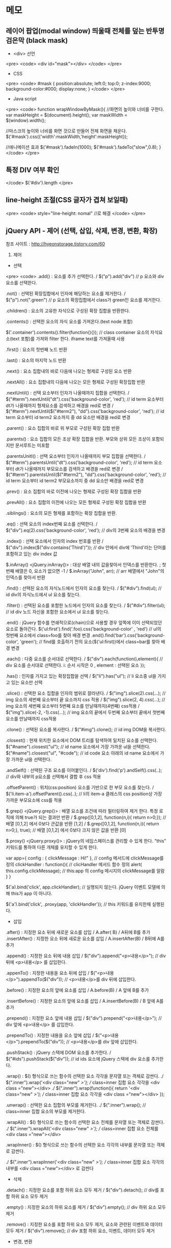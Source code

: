 * 메모
** 레이어 팝업(modal window) 띄울때 전체를 덮는 반투명 검은막 (black mask)
   - <div> 선언 
   <pre>
   <code>
   <div id="mask"></div>
   </code>
   </pre>

   - CSS
  <pre>
  <code>
  #mask {  
   position:absolute;  
   left:0;
   top:0;
   z-index:9000;  
   background-color:#000;  
   display:none;  
  }
  </code>
  </pre>
  - Java script 
  <pre>
  <code>
  function wrapWindowByMask(){
        //화면의 높이와 너비를 구한다.
        var maskHeight = $(document).height();  
        var maskWidth = $(window).width();  

        //마스크의 높이와 너비를 화면 것으로 만들어 전체 화면을 채운다.
        $('#mask').css({'width':maskWidth,'height':maskHeight});  

        //애니메이션 효과
        $('#mask').fadeIn(1000);      
        $('#mask').fadeTo("slow",0.8);    
  }
  </code>
  </pre>
** 특정 DIV 여부 확인 
  </code>
  $('#div').length 
  </pre>
** line-height 조절(CSS 글자가 겹쳐 보일때) 
  <pre>
  <code>
  style="line-height: nomal" //로 해결 
  </code>
  </pre>
** jQuery API - 제어 (선택, 삽입, 삭제, 변경, 변환, 확장)
 참조 사이트 :  http://hyeonstorage.tistory.com/60

 1. 제어

 - 선택
<pre>
<code>
 .add() : 요소를 추가 선택한다. 
        /   $("p").add("div")  // p 요소와 div 요소를 선택한다.

 .not() : 선택된 확장집합에서 인자에 해당하는 요소를 제거한다.
       /   $("p").not(".green")  // p 요소의 확장집합에서 class가 green인 요소를 제거한다.

 .children() : 요소의 고유한 자식으로 구성된 확장 집합을 반환한다.

 .contents() : 선택한 요소의 자식 요소를 가져온다.(text node 포함)

        $('.container').contents().filter(function(){}); 
         // class container 요소의 자식요소(text 포함)를 가져와 filter 한다. iframe text를 가져올때 사용

 .first() : 요소의 첫번째 노드 반환

 .last() : 요소의 마지막 노드 반환

 .next() : 요소 집합내의 바로 다음에 나오는 형제로 구성된 요소 반환

 .nextAll() : 요소 집합내의 다음에 나오는 모든 형제로 구성된 확장집합 반환

 .nextUntil() : 선택 요소부터 인자가 나올때까지 집합을 선택한다.
    / $("#term").nextUntil("dt").css('background-color', 'red'); 
     // id term 요소부터 dt가 나올때까지 형제요소를 검색하고 배경을 red로 변경
   / $("#term").nextUntil($("#term2"), "dd").css('background-color', 'red'); 
        // id term 요소부터 id term2 요소까지 중 dd 요소만 배경을 red로 변경

 .parent() : 요소 집합의 바로 위 부모로 구성된 확장 집합 반환

 .parents() : 요소 집합의 모든 조상 확장 집합을 반환. 부모와 상위 모든 조상이 포함되지만 문서루트는 미포함

 .parentsUnitl() : 선택 요소부터 인자가 나올때까지 부모 집합을 선택한다.
         / $("#term").parentsUntil("dt").css('background-color', 'red'); 
             // id term 요소부터 dt가 나올때까지 부모요소를 검색하고 배경을 red로 변경
         / $("#term").parentsUntil($("#term2"), "dd").css('background-color', 'red'); 
              // id term 요소부터 id term2 부모요소까지 중 dd 요소만 배경을 red로 변경

 .prev() : 요소 집합의 바로 이전에 나오는 형제로 구성된 확장 집합을 반환

 .prevAll() : 요소 집합의 이전에 나오는 모든 형제로 구성된 확장 집합을 반환

 .siblings() : 요소의 모든 형제를 포함하는 확장 집합을 반환.

 .eq() : 선택 요소의 index번째 요소를 선택한다.
    / $("div").eq(2).css('background-color', 'red'); // div의 3번째 요소의 배경을 변경

 .index() : 선택 요소에서 인자의 index 번호를 반환
         / $("div").index($("div:contains('Third')")); 
          // div 안에서 div에 'Third'라는 단어를 포함하고 있는 div index 값

 $.inArray() <jQuery.inArray()> : 대상 배열 내의 값을찾아서 인덱스를 반환한다. ; 첫번째 배열은 0, 요소가 없으면 -1
         / $.inArray("John", arr);     // arr 배열에서 "John"의 인덱스를 찾아서 반환

 .find() : 선택된 요소의 자식노드에서 인자의 요소를 찾는다.
        / $("#div").find(ul); // id div의 자식노드에서 ul 요소를 찾는다.


 .filter() : 선택된 요소를 포함한 노드에서 인자의 요소를 찾는다.
        / $("#div").filter(ul); // id div 노드 자신을 포함한 요소에서 ul 요소를 찾는다.

 .end() : jQuery 함수를 연쇄적으로(chain)으로 사용할 경우 앞쪽에 이미 선택되었던 요소로 돌아간다.
    $('ul:first').find('.foo).css('background-color' , 'red')  // ul의 첫번째 요소에서 class=foo를 찾아 배경 변경
    .end().find('bar').css('background-color', 'green'); // find를 호출하기 전의 요소($('ul:first))에서 class=bar를 찾아 배경 변경

 .each() : 다중 요소를 순서대로 선택한다.
       / $("div").each(function(i,element){
           // div 요소를 순서대로 선택한다.  i: 순서 시작은 0 ,  element : 선택된 요소 
        });

 .has() : 인자를 가지고 있는 확장집합을 선택 
             / $("li").has("ul");   // li 요소중 ul을 가지고 있는 요소만 선택

 .slice() : 선택한 요소 집합을 인자의 범위로 잘라낸다.
               / $("img").slice(2).css(...);    
                              // img 요소의 세번째 요소부터 끝 요소까지 css 적용
              / $("img").slice(2, 4).css(...);    
                              // img 요소의 세번째 요소부터 5번째 요소를 만날때까지(4번째) css적용
              / $("img").slice(-2, -1).css(...);    
                   // img 요소의 끝에서 두번째 요소부터 끝에서 첫번째 요소를 만날때까지 css적용

 .clone() : 선택된 요소를 복사한다. / $("#img").clone();  // id img DOM을 복사한다.

 .closest() : 현재 위치한 요소에서 DOM 트리를 탐색하여 일치된 요소를 선택한다.
         $("#name").closest("ul");   // id name 요소에서 가장 가까운 ul을 선택한다.
         $("#name").closest("ul", "#code");   // id code 요소 아래의 id name 요소에서 가장 가까운 ul을 선택한다.

 .andSelf() : 선택된 구조 요소를 이어붙인다.
      / $('div').find('p').andSelf().css(..);  
                        // div와 내부의 p요소를 선택해서 결합 후 css 적용

 .offsetParent() : 위치(css:position) 요소를 기반으로 한 부모 요소를 찾는다.
      / $('li.item-a').offsetParent().css(..);   // li의 item-a 클래스의 css position상 가장 가까운 부모요소에 css를 적용

 $.grep() <jQuery.grep()> : 배열 요소를 조건에 따라 필터링하여 제거 한다. 특정 로직에 의해 true가 되는 결과만 반환
       / $.grep([0,1,2], function(n,i){ return n>0;});      
                     // 배열 [0,1,2] 에서 0보다 큰값을 반환 [1,2]
      / $.grep([0,1,2], function(n,i){ return n>0;}, true);      
                    // 배열 [0,1,2] 에서 0보다 크지 않은 값을 반환 [0]

 $.proxy() <jQuery.proxy()> : jQuery의 네임스페이스를 관리할 수 있게 한다. "this" 키워드를 통하여 다른 개체를 유지할 수 있게 한다.

            var app={
                    config : {  clickMessage : Hi!" },        
                                    // config 메서드에 clickMessage를 정의
                     clickHandler : function(){                // clicHandler 메서드 함수 정의
                                     alert( this.config.clickMessage);   
                                           // this:app 의 config 메시지의 clickMessage를 알람
                         }   
                        }

            $('a).bind('click', app.clickHandler);   
                             // 실행되지 않는다. jQuery 이벤트 모델에 의해 this가 app 이 아니다.

           $('a').bind('click', .proxy(app, 'clickHandler'));  
                            // this 키워드를 유지한채 실행된다.

 - 삽입
 .after() : 지정한 요소 뒤에 새로운 요소를 삽입 / A.after( B) / A뒤에 B를 추가
 .insertAfter() : 지정한 요소 뒤에 새로운 요소를 삽입 
                      / A.insertAfter(B) / B뒤에 A를 추가

 .append() : 지정한 요소 뒤에 내용 삽입
            / $("div").append("<p>내용</p>");    // div 뒤에 <p>내용</p> 를 삽입한다.

 .appenTo() : 지정한 내용을 요소 뒤에 삽입
       / $("<p>내용</p>").appendTo($("div"));   // <p>내용</p>를 div 뒤에 삽입한다. 

 .before() : 지정한 요소의 앞에 요소를 삽입 / A.before(B) / A 앞에 B를 추가

 .insertBefore() : 지정한 요소의 앞에 요소를 삽입 
                         / A.insertBefore(B) / B 앞에 A를 추가

 .prepend() : 지정한 요소 앞에 내용 삽입
         / $("div").prepend("<p>내용</p>");    // div 앞에 <p>내용</p> 를 삽입한다.

 .prependTo() : 지정한 내용을 요소 앞에 삽입
        / $("<p>내용</p>").prependTo($("div"));  
                 // <p>내용</p>를 div 앞에 삽입한다. 


 .pushStack() : jQuery 스택에 DOM 요소를 추가한다.
                / $("#ids").pushStack($("div"));   
                           // id ids 요소에 jQuery 스택에 div 요소를 추가한다.


 .wrap() : $() 형식으로 쓰는 함수의 선택한 요소 각각을 문자열 또는 객체로 감싼다.
              ./ $(".inner").wrap('<div class="new" />');   
                                    // class=inner 집합 요소 각각을 <div class ="new"></div>
               ./ $(".inner").wrap(function(){
                         return '<div class="new" />');  
                                    // class=inner 집합 요소 각각을 <div class ="new"></div>
                 });

 .unwrap() : 선택한 요소 집합의 부모를 제거한다.
              ./ $(".inner").wrap();   // class=inner 집합 요소의 부모를 제거한다. 

 .wrapAll() : $() 형식으로 쓰는 함수의 선택한 요소 전체를 문자열 또는 객체로 감싼다.
              ./ $(".inner").wrapAll('<div class="new" />');  
                                    // class=inner 집합 요소 전체를 <div class ="new"></div>

 .wrapInner() : $() 형식으로 쓰는 함수의 선택한 요소 각각의 내부를 문자열 또는 객체로 감싼다.

              ./ $(".inner").wrapInner('<div class="new" />');  
                              // class=inner 집합 요소 각각의 내부를 <div class ="new"></div> 로 감싼다

 - 삭제
 .detach() : 지정한 요소를 포함 하위 요소 모두 제거
              / $("div").detach();    // div를 포함 하위 요소 모두 제거

 .empty() : 지정한 요소의 하위 요소를 제거
            / $("div").empty();    // div 하위 요소 모두 제거

 .remove() : 지정한 요소를 포함 하위 요소 모두 제거, 요소와 관련된 이벤트와 데이터 모두 제거
             / $("div").remove();    // div 포함 하위 요소, 이벤트, 데이터 모두 제거

 - 변경, 변환
 .text() : 해당 요소에 text 요소를 삽입 또는 변경한다.

 .html() : 해당 요소에 html 요소를 삽입 또는 변경한다.

 .val() : 해당 요소의 value 값을 삽입 또는 변경한다.

 .replaceAll() : 해당 요소들로 인자 요소를 대체한다.
          / $('<h2>New heading</h2>').empty($("div"));    
                                  // div 요소를 <h2>New heading</h2> 요소로 변경한다.

 .replaceWith() : 해당 요소들을 인자의 요소로 바꾼다.  ; replaceAll() 과 선택,인자(target)이 반대
         / $("div").empty('<h2>New heading</h2>');    
                               //  <h2>New heading</h2> 요소로 div 요소를 변경 시킨다.

 .toArray() : 선택한 요소 DOM 집합을 자바스크립트 배열로 만든다.
       / var arr = $("div").toArray();    //  arr[0] === <div>Hello</div>

 $.makeArray <jQuery.makeArray()> : jQuery 집합의 요소 값을 JavaScript 배열로 변환한다.
     / var arr = $.makeArray($("input"));      //  arr[0] === "Hello"

 $.map() <jQuery.map()>
 .map() : 선택된 배열 요소를 순서대로 callback 함수를 통해 얻어진 리턴값을 포함하는 새로운 jQuery 오브젝트 생성
     / var arr = $("div").map(function(){
            return $(this).text().toUpperCase();      // 선택된 요소들의 text값을 대문자로 변경한다.
          });
     / var arr = $("div").map({width : 10, height: 15} ,function(value, index){
            return index;      //  key를 반환한다.  ["width", "height"]
          });


 $.globalEval() <jQuery.globalEval()> : 문자열로 명령어를 실행시켜준다.
     / $.globalEval("var newVar = true;")      // newVar == true

 $.merge() <jQuery.merge()> : 두개의 배열을 첫번째 배열에 합칩니다.
     / $.merge([0,1,2],[2,3,4]);      // 첫번째 배열 결과 : [0,1,2,2,3,4]
     / $.merge($.merge([],[0,1,2]),[2,3,4]);      
                                      // 첫번째 배열의 값을 유지하기 위해 새로운 배열을 만든다. 

 $.trim() <jQuery.trim()> : 문자열 앞뒤에 있는 공백 문자를 제거하고 결과 반환
     / var trimStr = $.trim(str);      // str === "   abc def ff  ";    trimStr === "abc def ff";

 $.unique() <jQuery.unique()> : element 배열의 중복된 모든 element를 제거한다. ; string, number 배열에서는 동작 X
     / var divs = $.unique(divs);      // divs의 중복 선택되어 들어간 element를 제거한다.

 $.parseJSON() <jQuery.parseJSON()> : JSON문자열을 JavaScript object로 반환한다.
     / var obj = $.parseJSON('{"name":"John"}');     
                                  // 문자열 {"name":"John"}을 JavaScript object로 변환한다.
     / alert(obj.name==="John");     // JavaScriptObject인 obj에서 name 요소인 John
     - 참고 : 형식이 어긋난 JSON 문자열을 인자로 사용하면 exception이 발생한다.
                문자열의 key 와 value 는 쌍따옴표("")를 사용해야 한다.

 $.parseXML() <jQuery.parseXML()> : 유효한 XML문서를 파상한다.
     $title = $.parseXML(xml).find("title");  // xml 파일에서 title의 값을 찾는다.

 - 확장
 $.noop() <jQuery.noop()> : 비어있는 함수 (function(){})
 $.noConflict() <jQuery.Conflict()> : 다른 JavaScript 라이브러리와 함께 사용할때 $의 충돌을 막기위해 사용
 $.sub() <jQuery.sub()> : 새로운 jQuery 함수를 정의할때, 네임스페이스의 충돌로 다른 개발자의 함수에 영향을 주지 않도록 캡슐화된 플러그인을 만들고자 할때 $.sub() 로 복사하여 사용

   (function(){
     var sub$ = jQuery.sub();
     sub$.fn.myCustomMethod = function(){
       return 'just for me';
     };

     sub$(document).ready(function() {
       sub$('body').myCustomMethod() // 'just for me'
     });
   })();

   typeof jQuery('body').myCustomMethod // undefined

 $.extend() <jQuery.extend()> : 첫번째 인자에서 두번째 인자를 병합하며, 확장한다.

      (1) 두번째 인자값이 첫번째 인자값의 같은 옵션을 대체하며 확장

          var object1 = { apple : 0,  banana : {weight : 52, price : 100}, cherry : 97 };

          var object2 = { banana : {price : 200},  durian : 100 };

          $.extend(object1, object2);

 결과 : object1 = { apple: 0, banana: { price: 200 }, cherry: 97, durian: 100 };


         (2) 첫번째 인자값의 원본 값을 유지하며 병합

          var object1 = {  apple: 0,  banana: {weight: 52, price: 100},  cherry: 97};

          var object2 = {  banana: {price: 200},  durian: 100};

          $.extend(true, object1, object2

 결과 : object1 == { apple: 0, banana: { weight: 52, price: 200 }, cherry: 97, durian: 100 }


              (3) 요소에 적용할 명령어 확장

                     $.fn.extend({

                          myMethod : function(){...}

                     });

                     -> $("div").myMethod();



                 (4) 함수 실행 JQuery 명령어 확장

                      $.extend({

                           myMethod2 : function(){...}

                       });

                            -> $.myMethod();
</code>
</pre>


* TODO 이맥스 정리
** 이맥스 설치
*** emacs config file
    - init.el
    참고 사이트 : https://meetup.toast.com/posts/133
*** 설치 오류 swift-mode ob-swift
    - emacs ob-swift error      
    swift-mode 설치로 오류 해결
    M-x list-package 에서 swift-mode 검색 설치
*** npm 사용 할 수 없는 명령어 ....
    - windows npm install 검색
    참고 사이트: http://blog.danggun.net/4147
*** javascript and programming
    - emacs 설정 : https://github.com/azer/emacs
** 이맥스 Github 연동
*** git 명령어
    
**** git clone 명령어
     ```
     $ git init
     $ git clone https://urlgithub.co.kr
    
     ```
    
**** git 저장소 생성 이후

     ```
     $ git init
     $ git clone https://urlgithub.co.kr
    
     ```




** 이맥스 org mode 
*** 이맥스 org mode  목록 작업하기
    + 순서 없는 목록은 -, + 또는 \* 로 시작한다.
    + 순서 있는 목록은 숫자와 점으로 시작
    + 설명은 :: 이 붙는다......

*** 이맥스 org mode 기록 하기
    + 내용을 작설 할 때 쓸 수 있는 몇 가지 표준적인 마크업이 있다.
    + 단어에 *굵게*, /기울임/, _밑줄_, =코드=, ~요약~ 등의 마크업을 쓸 수 있다.
    + 꼭 필요한 경우 +삭제선+ 도 가능하다.

*** org mode 기본 할 일 기능
    + 큰 문서를 작업하고 있고 문서 곳곳에 할 일 목록이 흩어져 있는 상황에서는 C-c / t 로 현재 할 일 항목만 남기고 나머지를 모두 접을 수 있따.


*** 할 일 설정하기

**** 파일 내에서 설정하기 

*** 아젠다


**** C-c a - 아젠다 

**** C-c [ - 아젠다 파일 목록에 문서를 추가

**** C-c ] - 아젠다 팡리 목록에서 문서를 제거

**** C-c . - 일자 추가

**** C-u C-c . - 일자와 시각 추가

**** C-g - 하던 일을 멈추고 벗어남


*** 활성화된 모든 일감 목록 생성하기

**** (C-c a) t 를 누르면 모든 할 일 항목 목록을 확인한다.

*** 약속과 마감 일시
    1. C-c. - 일정 표시
       <2018-12-12 수>
    2. C-u C-c. - 일정에 시간 표시 
       <2018-12-12 수 22:35>

*** 내보내기
**** C-c C-e - 내보내기 메뉴
     + 현재의 문서를 html 형태로 내보내기.
     + C-c C-e 를 누른 후 h o 를 순서대로 누른다.
** 다음 org-mode 정리
**** http://anitoy.pe.kr/emacs-org-mode-planning/

* Github 정리
** Git 저장소 받아오기
   로컬 저장소 복제 (clone) 하려면
   <pre>
   <code>
   git clone /로컬/저장소/경로
   </code>
   </pre>

   원격 서버의 저장소를 복제하려면
   <pre>
   <code>
   git clone 사용자명@호스트:/원격/저장소/경로
   </code>
   <pre>

** Git 추가 / 확정 (commit 방법)
   변경된 파일 (인덱스) 추가
   <pre>
   <code>

   git add <파일이름>
   git add *

   </code>
   </pre>

   실제로 변경 내용을 확정 하려면
   <pre>
   <code>

   git commit -m "추가한 내용에 대한 설명"
   </code>
   </pre>

   GIT HEAD에 반영

** 변경 내용 발행 하기 (push 방법)
   현재의 변경 내용은 로컬 저장소의 HEAD안에 있음.
   이 변경된 HEAD를 원격 서버에 올리려면
   <pre>
   <code>

   git push origin master
   ( 다른 브릿지에 발행하려면 master 를 원하는 가지 이름으로 변경 하면 된다.)

   </code>
   </pre>

   만약 기존에 있떤 원격 저장소를 복제한 것이 아니라면
   원격 서버의 주소를 git 에게 알려줘야 한다.

   <pre>
   <code>

   git remoto add origin <원격 서버 주소>

   </code>
   </pre>
   변경된 내용을 원격 서버로 발행완료.



